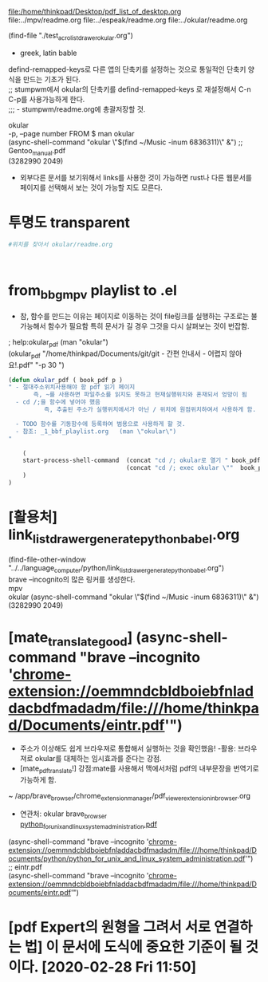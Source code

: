 #+STARTUP: showeverything indent
#+OPTIONS: d:t \n:t

file:/home/thinkpad/Desktop/pdf_list_of_desktop.org
file:../mpv/readme.org file:../espeak/readme.org file:../okular/readme.org
# [주요사용방법 pdf] 많은 리스트를 만들어 쉽게 노트를 작성한다.
(find-file "./test_acro_list_drawer_okular.org")
- greek, latin bable


defind-remapped-keys로 다른 앱의 단축키를 설정하는 것으로 통일적인 단축키 양식을 만드는 기초가 된다.
;; stumpwm에서 okular의 단축키를 defind-remapped-keys 로 재설정해서 C-n C-p를 사용가능하게 한다.
;;; - stumpwm/readme.org에 총괄저장할 것.


okular
-p, --page number FROM $ man okular
(async-shell-command "okular \"$(find ~/Music  -inum 6836311)\" &") ;; Gentoo_manual.pdf
(3282990 2049)

- 외부다른 문서를 보기위해서 links를 사용한 것이 가능하면 rust나 다른 웹문서를 페이지를 선택해서 보는 것이 가능할 지도 모른다.

* 투명도 transparent
#+begin_src sh
#위치를 찾아서 okular/readme.org



#+end_src

* from_bbg_mpv playlist to .el
- 참, 함수를 만드는 이유는 페이지로 이동하는 것이 file링크를 실행하는 구조로는 불가능해서 함수가 필요함 특히 문서가 길 경우 그것을 다시 살펴보는 것이 번잡함.

; help:okular_pdf (man "okular")
(okular_pdf  "/home/thinkpad/Documents/git/git - 간편 안내서 - 어렵지 않아요!.pdf" "-p 30 ")
#+BEGIN_SRC emacs-lisp
(defun okular_pdf ( book_pdf p )
" - 절대주소위치사용해야 함 pdf 읽기 페이지
       즉, ~를 사용하면 파일주소를 읽지도 못하고 현재실행위치와 혼재되서 엉망이 됨  
  - cd /;을 함수에 넣어야 했음 
          즉, 추출된 주소가 실행위치에서가 아닌 / 위치에 원점위치하여서 사용하게 함.

  - TODO 함수를 기동함수에 등록하여 범용으로 사용하게 할 것. 
  - 참조: _1_bbf_playlist.org   (man \"okular\") 
"

    (
    start-process-shell-command  (concat "cd /; okular로 열기 " book_pdf  " "  p ) nil 
                                 (concat "cd /; exec okular \""  book_pdf "\" " p )
    )
)

#+END_SRC

* [활용처] link_list_drawer_generate_python_babel.org
(find-file-other-window "../../language_computer/python/link_list_drawer_generate_python_babel.org")
brave --incognito의 많은 링커를 생성한다.
mpv
okular (async-shell-command "okular \"$(find ~/Music  -inum 6836311)\" &")
(3282990 2049)

* [mate_translate_good] (async-shell-command "brave --incognito 'chrome-extension://oemmndcbldboiebfnladdacbdfmadadm/file:///home/thinkpad/Documents/eintr.pdf'")
- 주소가 이상해도 쉽게 브라우져로 통합해서 실행하는 것을 확인했음! -활용: 브라우져로 okular를 대체하는 임시효과를 준다는 강점.
- [mate_pdf_translate!] 강점:mate를 사용해서 맥에서처럼 pdf의 내부문장을 번역기로 가능하게 함.
~ /app/brave_browser/chrome_extension_manager/pdf_viewer_extension_in_browser.org
- 연관처: okular brave_browser
        [[chrome-extension://oemmndcbldboiebfnladdacbdfmadadm/file:///home/thinkpad/Documents/python/python_for_unix_and_linux_system_administration.pdf][python_for_unix_and_linux_system_administration.pdf]]
(async-shell-command "brave --incognito 'chrome-extension://oemmndcbldboiebfnladdacbdfmadadm/file:///home/thinkpad/Documents/python/python_for_unix_and_linux_system_administration.pdf'")
;; eintr.pdf
(async-shell-command "brave --incognito 'chrome-extension://oemmndcbldboiebfnladdacbdfmadadm/file:///home/thinkpad/Documents/eintr.pdf'")

* [pdf Expert의 원형을 그려서 서로 연결하는 법] 이 문서에 도식에 중요한 기준이 될 것이다. [2020-02-28 Fri 11:50]
